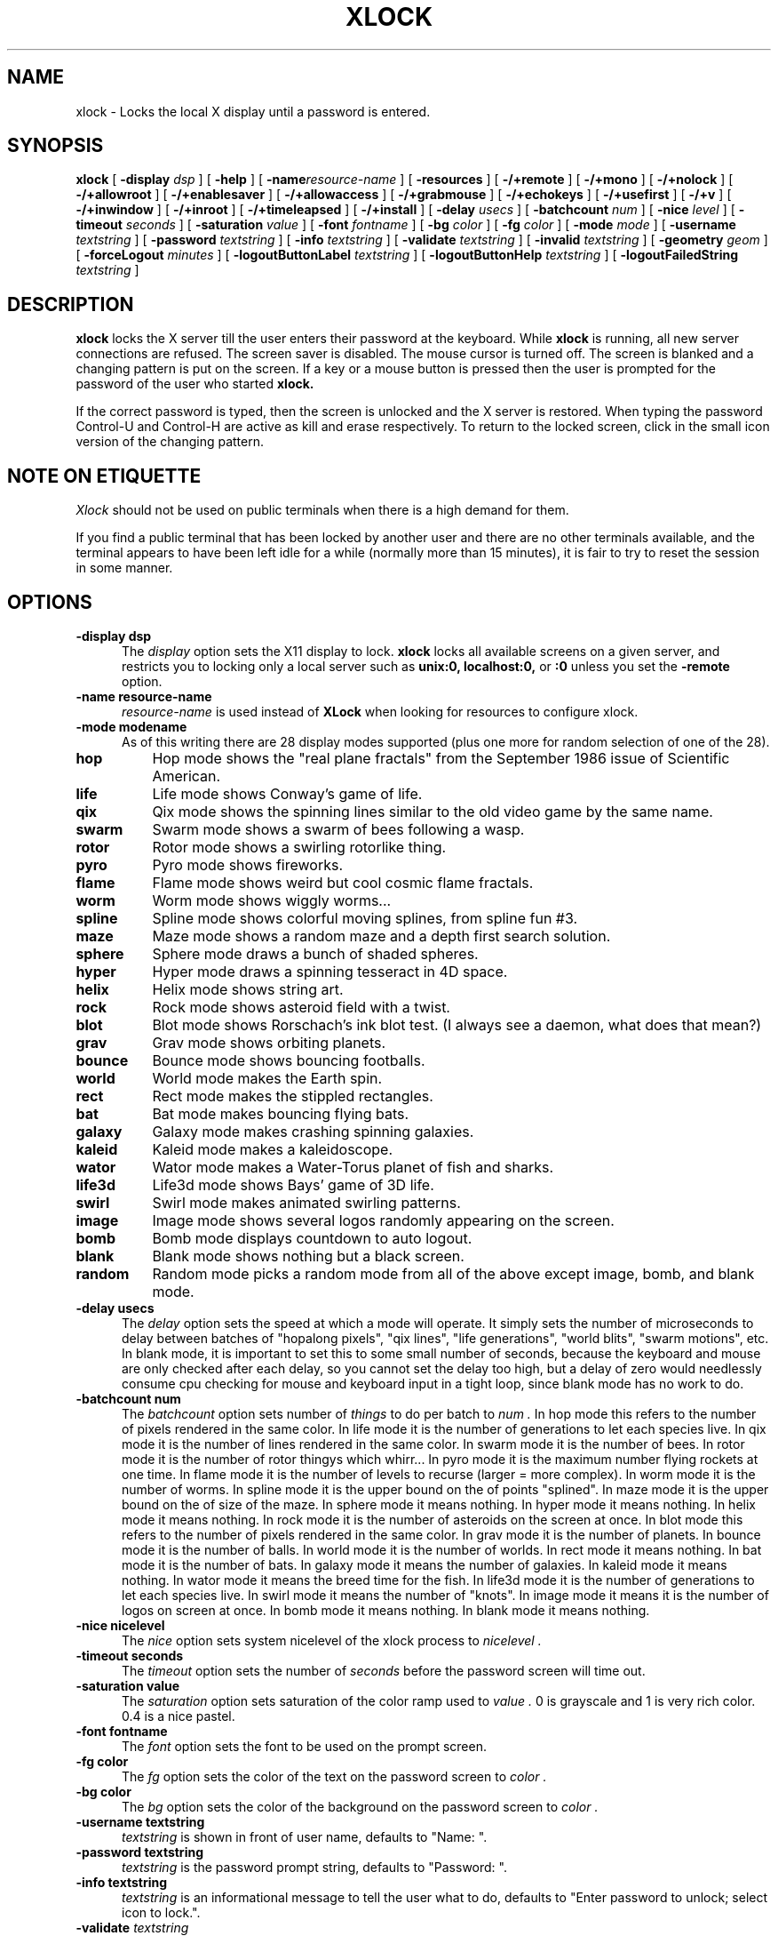 .\" @(#)xlock.man	1.11 91/09/27; Copyright (c) 1991 - Patrick J. Naughton
.\" xlockmore updates from David A. Bagley
.TH XLOCK 1 "27 Jan 1995" "X11R6 Contrib"
.SH NAME
xlock \- Locks the local X display until a password is entered.

.IX xlock#(1) "" "\fLxlock\fP(1)"
.SH SYNOPSIS
.B xlock
[
.BI \-display " dsp"
]
[
.BI \-help
]
[
.BI \-name "resource-name"
]
[
.BI \-resources
]
[
.BI -/+remote
]
[
.BI -/+mono
]
[
.BI -/+nolock
]
[
.BI -/+allowroot
]
[
.BI -/+enablesaver
]
[
.BI -/+allowaccess
]
[
.BI -/+grabmouse
]
[
.BI -/+echokeys
]
[
.BI -/+usefirst
]
[
.BI -/+v
]
[
.BI -/+inwindow
]
[
.BI -/+inroot
]
[
.BI -/+timeleapsed
]
[
.BI -/+install
]
[
.BI \-delay " usecs"
]
[
.BI \-batchcount " num"
]
[
.BI \-nice " level"
]
[
.BI \-timeout " seconds"
]
[
.BI \-saturation " value"
]
[
.BI \-font " fontname"
]
[
.BI \-bg " color"
]
[
.BI \-fg " color"
]
[
.BI \-mode " mode"
]
[
.BI \-username " textstring"
]
[
.BI \-password " textstring"
]
[
.BI \-info " textstring"
]
[
.BI \-validate " textstring"
]
[
.BI \-invalid " textstring"
]
[
.BI \-geometry " geom"
]
[
.BI \-forceLogout " minutes"
]
[
.BI \-logoutButtonLabel " textstring"
]
[
.BI \-logoutButtonHelp " textstring"
]
[
.BI \-logoutFailedString " textstring"
]

.SH DESCRIPTION
.B xlock
locks the X server till the user enters their password at the keyboard.
While
.B xlock
is running,
all new server connections are refused.
The screen saver is disabled.
The mouse cursor is turned off.
The screen is blanked and a changing pattern is put on the screen.
If a key or a mouse button is pressed then the user is prompted for the
password of the user who started
.B xlock.

If the correct password is typed, then the screen is unlocked and the X
server is restored.  When typing the password Control-U and Control-H are
active as kill and erase respectively.  To return to the locked screen,
click in the small icon version of the changing pattern.

.SH "NOTE ON ETIQUETTE"
.I Xlock
should not be used on public terminals when there is a high demand for them.

If you find a public terminal that has been locked by another user and
there are no other terminals available, and the terminal appears to have
been left idle for a while (normally more than 15 minutes), it is fair to
try to reset the session in some manner.

.SH OPTIONS
.TP 5
.B \-display " dsp"
The
.I display
option sets the X11 display to lock.
.B xlock
locks all available screens on a given server,
and restricts you to locking only a local server such as
.BI unix:0,
.BI localhost:0,
or
.BI :0
unless you set the
.B \-remote
option.
.TP 5
.B \-name " resource-name"
.I resource-name
is used instead of
.B XLock
when looking for resources to configure xlock.
.TP 5
.B \-mode " modename"
As of this writing there are 28 display modes supported
(plus one more for random selection of one of the 28).
.TP 8
.B hop
Hop mode shows the "real plane fractals" from the September 1986 issue of
Scientific American.
.TP 8
.B life
Life mode shows Conway's game of life.
.TP 8
.B qix
Qix mode shows the spinning lines similar to the old video game
by the same name.
.TP 8
.B swarm
Swarm mode shows a swarm of bees following a wasp.
.TP 8
.B rotor
Rotor mode shows a swirling rotorlike thing.
.TP 8
.B pyro
Pyro mode shows fireworks.
.TP 8
.B flame
Flame mode shows weird but cool cosmic flame fractals.
.TP 8
.B worm
Worm mode shows wiggly worms...
.TP 8
.B spline
Spline mode shows colorful moving splines, from spline fun #3.
.TP 8
.B maze
Maze mode shows a random maze and a depth first search solution.
.TP 8
.B sphere
Sphere mode draws a bunch of shaded spheres.
.TP 8
.B hyper
Hyper mode draws a spinning tesseract in 4D space.
.TP 8
.B helix
Helix mode shows string art.
.TP 8
.B rock
Rock mode shows asteroid field with a twist.
.TP 8
.B blot
Blot mode shows Rorschach's ink blot test. (I always see a daemon,
what does that mean?)
.TP 8
.B grav
Grav mode shows orbiting planets.
.TP 8
.B bounce
Bounce mode shows bouncing footballs.
.TP 8
.B world
World mode makes the Earth spin.
.TP 8
.B rect
Rect mode makes the stippled rectangles.
.TP 8
.B bat
Bat mode makes bouncing flying bats.
.TP 8
.B galaxy
Galaxy mode makes crashing spinning galaxies.
.TP 8
.B kaleid
Kaleid mode makes a kaleidoscope.
.TP 8
.B wator
Wator mode makes a Water-Torus planet of fish and sharks.
.TP 8
.B life3d
Life3d mode shows Bays' game of 3D life.
.TP 8
.B swirl
Swirl mode makes animated swirling patterns.
.TP 8
.B image
Image mode shows several logos randomly appearing on the screen. 
.TP 8
.B bomb
Bomb mode displays countdown to auto logout. 
.TP 8
.B blank
Blank mode shows nothing but a black screen.
.TP 8
.B random
Random mode picks a random mode from all of the above except
image, bomb, and blank mode.

.TP 5
.B \-delay " usecs"
The
.I delay
option sets the speed at which a mode will operate.  It simply sets the
number of microseconds to delay between batches of "hopalong pixels",
"qix lines", "life generations", "world blits", "swarm motions", etc.  In
blank mode, it is important to set this to some small number of seconds,
because the keyboard and mouse are only checked after each delay, so you
cannot set the delay too high, but a delay of zero would needlessly
consume cpu checking for mouse and keyboard input in a tight loop, since
blank mode has no work to do.
.TP 5
.B \-batchcount " num"
The
.I batchcount
option sets number of
.I things
to do per batch to
.I num .
In hop mode this refers to the number of pixels rendered in the same color.
In life mode it is the number of generations to let each species live.
In qix mode it is the number of lines rendered in the same color.
In swarm mode it is the number of bees.
In rotor mode it is the number of rotor thingys which whirr...
In pyro mode it is the maximum number flying rockets at one time.
In flame mode it is the number of levels to recurse (larger = more complex).
In worm mode it is the number of worms.
In spline mode it is the upper bound on the of points "splined".
In maze mode it is the upper bound on the of size of the maze.
In sphere mode it means nothing.
In hyper mode it means nothing.
In helix mode it means nothing.
In rock mode it is the number of asteroids on the screen at once.
In blot mode this refers to the number of pixels rendered in the same color.
In grav mode it is the number of planets.
In bounce mode it is the number of balls.
In world mode it is the number of worlds.
In rect mode it means nothing.
In bat mode it is the number of bats.
In galaxy mode it means the number of galaxies.
In kaleid mode it means nothing.
In wator mode it means the breed time for the fish.
In life3d mode it is the number of generations to let each species live.
In swirl mode it means the number of "knots".
In image mode it means it is the number of logos on screen at once.
In bomb mode it means nothing.
In blank mode it means nothing.
.TP 5
.B \-nice " nicelevel"
The
.I nice
option sets system nicelevel of the xlock process to
.I nicelevel .
.TP 5
.B \-timeout " seconds"
The
.I timeout
option sets the number of
.I seconds
before the password screen will time out.
.TP 5
.B \-saturation " value"
The
.I saturation
option sets saturation of the color ramp used to
.I value .
0 is grayscale and 1 is very rich color.  0.4 is a nice pastel.
.TP 5
.B \-font " fontname"
The
.I font
option sets the font to be used on the prompt screen.
.TP 5
.B \-fg " color"
The
.I fg
option sets the color of the text on the password screen to
.I color .
.TP 5
.B \-bg " color"
The
.I bg
option sets the color of the background on the password screen to
.I color .
.TP 5
.B \-username " textstring"
.I textstring
is shown in front of user name, defaults to "Name: ".
.TP 5
.B \-password " textstring"
.I textstring
is the password prompt string, defaults to "Password: ".
.TP 5
.B \-info " textstring"
.I textstring
is an informational message to tell the user what to do, defaults to
"Enter password to unlock; select icon to lock.".
.TP 5
.BI \-validate " textstring"
.I textstring
is a message shown while validating the password, defaults to
"Validating login..."
.TP 5
.BI \-invalid " textstring"
.I textstring
is a  message shown when password is invalid, defaults to
"Invalid login."
.TP 5
.BI \-geometry " geom"
The
.I geometry
option sets
.I geom
the size and offset of the lock window (normally the entire screen).
The entire screen format is still used for entering the password.  The
purpose is to see the screen even though it is locked.  This should be
used with caution since many of the modes will fail if the windows
are far from square or are too small.  This should also be used with
-enablesaver to protect screen from phosphor burn.
.TP 5
.BI \-forceLogout " minutes"
The
.I forceLogout
option sets
.I minutes
to auto-logout.  This might not be enforced depending how your system is
configured.
.TP 5
.BI \-logoutButtonLabel " textstring"
.I textstring
is a message shown inside logout button when logout button is displayed.
May not be available, depending how your system is configured.  Defaults to
"Logout".
.TP 5
.BI \-logoutButtonHelp " textstring"
.I textstring
is a message shown outside logout button when logout button is displayed.
May not be available, depending how your system is configured.  Defaults to
"Click the \\"Logout\\" button to log out current\\n
user and make workstation available."
.TP 5
.BI \-logoutFailedString " textstring"
.I textstring
is a message shown when a logout is attempted and fails.
May not be available, depending how your system is configured.  Defaults to
"Logout attempt FAILED.\\n
Current user could not be automatically logged out."
.TP 5
.B \-resources
The
.I resources
option prints the default resource file for xlock to standard output.
.TP 5
.B -/+remote
The
.I remote
option tells xlock to not stop you from locking remote X11 servers.  This
option should be used with care and is intended mainly to lock X11 terminals
which cannot run
.I xlock
locally.  If you lock someone else's workstation, they will have to know
.B your
password to unlock it.
.TP 5
.B -/+mono
The
.I mono
option causes xlock to display monochrome, (black and white) pixels rather
than the default colored ones on color displays
.TP 5
.B +/-nolock
The
.I nolock
option causes xlock to only draw the patterns and not lock the display.
A key press or a mouse click will terminate the screen saver.
.TP 5
.B -/+allowroot
The
.I allowroot
option allows the root password to unlock the server as well as the user
who started xlock.  May not be able to turn this on and off depending
on your system and how xlock was configured.
.TP 5
.B -/+enablesaver
By default xlock will disable the normal X server's screen saver since
it is in effect a replacement for it.  Since it is possible to set delay
parameters long enough to cause phosphor burn on some displays, this
option will turn back on the default screen saver which is very careful
to keep most of the screen black.
.TP 5
.B -/+allowaccess
This option is required for servers which do not allow clients to modify
the host access control list.  It is also useful if you need to run x
clients on a server which is locked for some reason...  When
.I allowaccess
is true, the X11 server is left open for clients to attach and thus
lowers the inherent security of this lock screen.  A side effect of using
this option is that if xlock is killed -KILL, the access control list is
not lost.
.TP 5
.B -/+grabmouse
The
.I grabmouse
option causes xlock to grab the mouse and keyboard, this is the default.
xlock can not lock the screen without this.
.TP 5
.B -/+echokeys
The
.I echokeys
option causes xlock to echo '?' characters for each key typed into the
password prompt.  Some consider this a security risk, so the default is
to not echo anything. 
.TP 5
.B -/+usefirst
The
.I usefirst
option causes xlock to use the keystroke which got you to the password screen
as the first character in the password.  The default is to ignore the first
key pressed.
.TP 5
.B -/+v
Verbose mode, tells what options it is going to use.
.TP 5
.B -/+inwindow
Runs xlock in a window, so that you can iconify, move, or resize it and
still use your screen for other stuff.  When running in a window, xlock no
longer locks your screen, it just looks good.  It means you can now run
multiple xlocks in different parts of your screen, but that would not be
particularly 'nice'.
.TP 5
.B -/+inroot
Runs xlock in your root window.  Like the
.I inwindow
option it no longer locks the screen, it just looks good.
.TP 5
.B -/+timeelapsed
Allows you to find out how long a machine is locked so you can complain
to an administrator that someone is hogging a machine.
.TP 5
.B -/+install
Allows xlock to install its own colormap if xlock runs out of colors.

.SH BUGS
"kill -KILL
.B xlock
" causes the server that was locked to be unusable, since all hosts
(including localhost) were removed from the access control list
to lock out new X clients, and since xlock could not catch SIGKILL,
it terminated before restoring the access control list.  This will
leave the X server in a state where
\fI"you can no longer connect to that server,
and this operation cannot be reversed unless you reset the server."\fP
		-From the X11R4 Xlib Documentation, Chapter 7.

NCD terminals do not allow xlock to remove all the hosts from the access
control list.  Therefore you will need to use the "-remote" and
"-allowaccess" switches.  If you happen to run without "-allowaccess" on an
NCD terminal,
.B xlock
will not work and you will need to reboot the terminal, or simply go into
the SETUP menus, under 'Network Parameters', and turn off TCP/IP access
control. 

.SH SEE ALSO
X(1), Xlib Documentation.
.SH AUTHOR
Maintained by:
.br
 David A. Bagley      (bagleyd@source.asset.com)
.br
 The latest version is currently at:
.br
 ftp.x.org in /contrib/applications/xlockmore-2.?.tar.gz

Original Author:
.br
 Patrick J. Naughton	 (naughton@eng.sun.com)
.br
 Mailstop 21-14
.br
 Sun Microsystems Laboratories, Inc.
.br
 Mountain View, CA  94043
.br
 415/336-1080

with many additional contributors.

.SH COPYRIGHT
Copyright (c) 1988-91 by Patrick J. Naughton
.br
Copyright (c) 1993-95 by David A. Bagley

Permission to use, copy, modify, and distribute this software and its
documentation for any purpose and without fee is hereby granted,
provided that the above copyright notice appear in all copies and that
both that copyright notice and this permission notice appear in
supporting documentation. 

The original BSD daemon is Copyright (c) 1988 Marshall Kirk McKusick.
All Rights Reserved.
.br
Sun, HP, and SGI icons have their respective copyrights.
